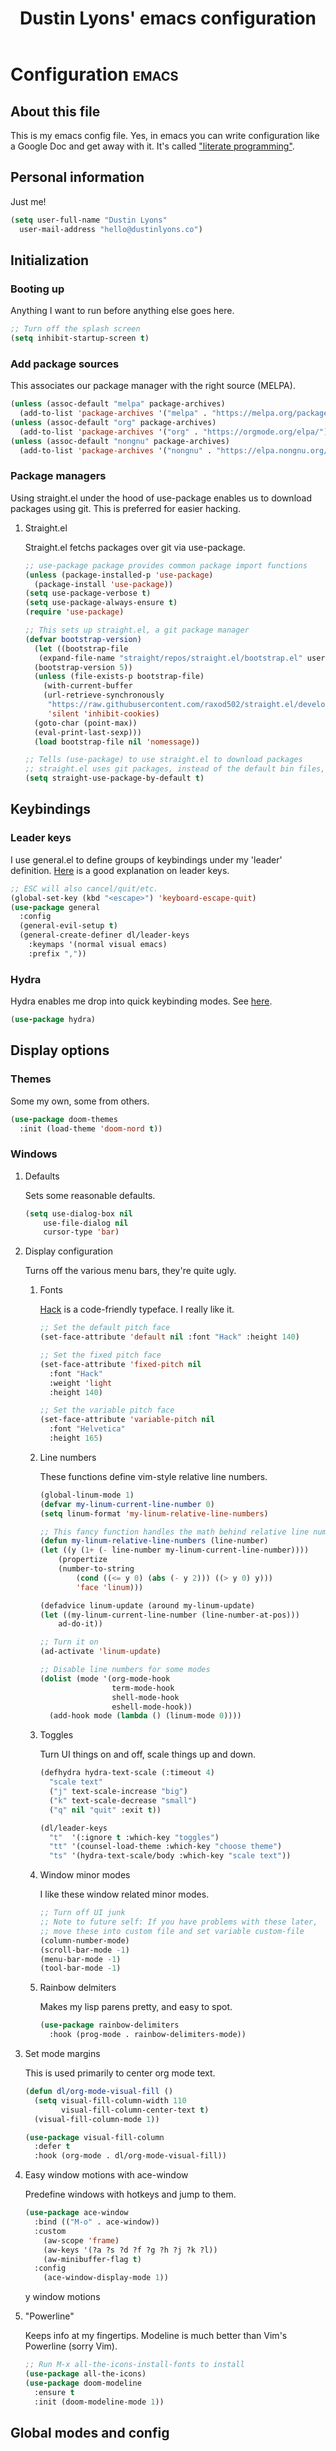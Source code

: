 #+TITLE: Dustin Lyons' emacs configuration
#+CONSTANTS: code_dir_path="~/Projects/Code"

* Configuration   :emacs:
** About this file
This is my emacs config file. Yes, in emacs you can write configuration like a Google Doc and get away with it. It's called [[https://en.wikipedia.org/wiki/Literate_programming]["literate programming"]].

** Personal information
Just me!

#+NAME: personal-info
#+BEGIN_SRC emacs-lisp 
  (setq user-full-name "Dustin Lyons"
    user-mail-address "hello@dustinlyons.co")
#+END_SRC

** Initialization
*** Booting up
Anything I want to run before anything else goes here.

#+NAME: startup
#+BEGIN_SRC emacs-lisp 
  ;; Turn off the splash screen
  (setq inhibit-startup-screen t)
#+END_SRC

*** Add package sources
This associates our package manager with the right source (MELPA).

#+NAME: package-sources
#+BEGIN_SRC emacs-lisp 
  (unless (assoc-default "melpa" package-archives)
    (add-to-list 'package-archives '("melpa" . "https://melpa.org/packages/") t))
  (unless (assoc-default "org" package-archives)
    (add-to-list 'package-archives '("org" . "https://orgmode.org/elpa/") t))
  (unless (assoc-default "nongnu" package-archives)
    (add-to-list 'package-archives '("nongnu" . "https://elpa.nongnu.org/nongnu/") t))
#+END_SRC

*** Package managers
Using straight.el under the hood of use-package enables us to download packages using git. This is preferred for easier hacking.

**** Straight.el
Straight.el fetchs packages over git via use-package.

#+NAME: straight-el
#+BEGIN_SRC emacs-lisp
  ;; use-package package provides common package import functions
  (unless (package-installed-p 'use-package)
    (package-install 'use-package))
  (setq use-package-verbose t)
  (setq use-package-always-ensure t)
  (require 'use-package)

  ;; This sets up straight.el, a git package manager
  (defvar bootstrap-version)
    (let ((bootstrap-file
	 (expand-file-name "straight/repos/straight.el/bootstrap.el" user-emacs-directory))
	(bootstrap-version 5))
    (unless (file-exists-p bootstrap-file)
      (with-current-buffer
	  (url-retrieve-synchronously
	   "https://raw.githubusercontent.com/raxod502/straight.el/develop/install.el"
	   'silent 'inhibit-cookies)
	(goto-char (point-max))
	(eval-print-last-sexp)))
    (load bootstrap-file nil 'nomessage))

  ;; Tells (use-package) to use straight.el to download packages
  ;; straight.el uses git packages, instead of the default bin files, which we like
  (setq straight-use-package-by-default t)
#+END_SRC

** Keybindings
*** Leader keys
I use general.el to define groups of keybindings under my 'leader' definition. [[https://medium.com/usevim/vim-101-what-is-the-leader-key-f2f5c1fa610f][Here]] is a good explanation on leader keys.

#+NAME: keybindings
#+BEGIN_SRC emacs-lisp 
  ;; ESC will also cancel/quit/etc.
  (global-set-key (kbd "<escape>") 'keyboard-escape-quit)
  (use-package general
    :config
    (general-evil-setup t)
    (general-create-definer dl/leader-keys
      :keymaps '(normal visual emacs)
      :prefix ","))
#+END_SRC

*** Hydra
Hydra enables me drop into quick keybinding modes. See [[https://github.com/abo-abo/hydra][here]].

#+NAME: hydra
#+BEGIN_SRC emacs-lisp
(use-package hydra)
#+END_SRC

** Display options
*** Themes
Some my own, some from others.

#+NAME: themes
#+BEGIN_SRC emacs-lisp 
  (use-package doom-themes
    :init (load-theme 'doom-nord t))
#+END_SRC

*** Windows
**** Defaults
Sets some reasonable defaults.

#+NAME: windows-reasonable-defaults
#+BEGIN_SRC emacs-lisp 
  (setq use-dialog-box nil
      use-file-dialog nil
      cursor-type 'bar)
#+END_SRC

**** Display configuration
Turns off the various menu bars, they're quite ugly.

***** Fonts
[[https://sourcefoundry.org/hack/][Hack]] is a code-friendly typeface. I really like it.

#+NAME: fonts
#+BEGIN_SRC emacs-lisp 
  ;; Set the default pitch face
  (set-face-attribute 'default nil :font "Hack" :height 140)

  ;; Set the fixed pitch face
  (set-face-attribute 'fixed-pitch nil
    :font "Hack"
    :weight 'light
    :height 140)

  ;; Set the variable pitch face
  (set-face-attribute 'variable-pitch nil
    :font "Helvetica"
    :height 165)
#+END_SRC

***** Line numbers
These functions define vim-style relative line numbers.

#+NAME: line-numbers
#+BEGIN_SRC emacs-lisp 
  (global-linum-mode 1)
  (defvar my-linum-current-line-number 0)
  (setq linum-format 'my-linum-relative-line-numbers)

  ;; This fancy function handles the math behind relative line numbers
  (defun my-linum-relative-line-numbers (line-number)
  (let ((y (1+ (- line-number my-linum-current-line-number))))
      (propertize
      (number-to-string
          (cond ((<= y 0) (abs (- y 2))) ((> y 0) y)))
          'face 'linum)))

  (defadvice linum-update (around my-linum-update)
  (let ((my-linum-current-line-number (line-number-at-pos)))
      ad-do-it))

  ;; Turn it on
  (ad-activate 'linum-update)

  ;; Disable line numbers for some modes
  (dolist (mode '(org-mode-hook		
                  term-mode-hook
                  shell-mode-hook
                  eshell-mode-hook))
    (add-hook mode (lambda () (linum-mode 0)))) 
#+END_SRC

***** Toggles
Turn UI things on and off, scale things up and down.

#+NAME: ui-toggles
#+BEGIN_SRC emacs-lisp 
  (defhydra hydra-text-scale (:timeout 4)
    "scale text"
    ("j" text-scale-increase "big")
    ("k" text-scale-decrease "small")
    ("q" nil "quit" :exit t))

  (dl/leader-keys
    "t"  '(:ignore t :which-key "toggles")
    "tt" '(counsel-load-theme :which-key "choose theme")
    "ts" '(hydra-text-scale/body :which-key "scale text"))
#+END_SRC

***** Window minor modes
I like these window related minor modes.

#+NAME: windows-ui-settings
#+BEGIN_SRC emacs-lisp 
  ;; Turn off UI junk
  ;; Note to future self: If you have problems with these later,
  ;; move these into custom file and set variable custom-file
  (column-number-mode)
  (scroll-bar-mode -1)
  (menu-bar-mode -1)
  (tool-bar-mode -1)
#+END_SRC

***** Rainbow delmiters
Makes my lisp parens pretty, and easy to spot.

#+NAME: rainbow-delmiters
#+BEGIN_SRC emacs-lisp 
  (use-package rainbow-delimiters
    :hook (prog-mode . rainbow-delimiters-mode))
#+END_SRC

**** Set mode margins
This is used primarily to center org mode text.
#+BEGIN_SRC emacs-lisp 
(defun dl/org-mode-visual-fill ()
  (setq visual-fill-column-width 110
        visual-fill-column-center-text t)
  (visual-fill-column-mode 1))

(use-package visual-fill-column
  :defer t
  :hook (org-mode . dl/org-mode-visual-fill))
#+END_SRC

**** Easy window motions with ace-window
Predefine windows with hotkeys and jump to them.

#+BEGIN_SRC emacs-lisp 
(use-package ace-window
  :bind (("M-o" . ace-window))
  :custom
    (aw-scope 'frame)
    (aw-keys '(?a ?s ?d ?f ?g ?h ?j ?k ?l))
    (aw-minibuffer-flag t)
  :config
    (ace-window-display-mode 1))
#+END_SRC

y window motions

**** "Powerline"
Keeps info at my fingertips. Modeline is much better than Vim's Powerline (sorry Vim).

#+NAME: modeline
#+BEGIN_SRC emacs-lisp 
  ;; Run M-x all-the-icons-install-fonts to install
  (use-package all-the-icons)
  (use-package doom-modeline
    :ensure t
    :init (doom-modeline-mode 1))
#+END_SRC

** Global modes and config
I like these modes.

#+NAME: global-modes
#+BEGIN_SRC emacs-lisp 
  (defalias 'yes-or-no-p 'y-or-n-p)

  (global-visual-line-mode t) ;; Wraps lines everywhere
  (line-number-mode t) ;; Line numbers in the gutter
  (show-paren-mode t) ;; Highlights parans for me
#+END_SRC

** Org mode
*** Install package
If you haven't heard of org mode, go watch [[https://www.youtube.com/watch?v=SzA2YODtgK4][this]] talk and come back when you are finished.

#+NAME::org-mode
#+BEGIN_SRC emacs-lisp 
  (defun dl/org-mode-setup ()
    (org-indent-mode)
    (variable-pitch-mode 1)
    (auto-fill-mode 0)
    (visual-line-mode 1)
    (setq evil-auto-indent nil))

  (use-package org
    :defer t
    :hook (org-mode . dl/org-mode-setup)
    :config
    ;; Indent code blocks by 2
    (setq org-edit-src-content-indentation 2
          ;; Prettify the fold indicator
          org-ellipsis " ▾"
          ;; Agenda
          org-agenda-files
            '("~/Projects/Writing/OrgFiles/Tasks.org")
          ;; Hide special characters
          org-hide-emphasis-markers t
          ;; Don't start org mode with blocks folded
          org-hide-block-startup nil))

#+END_SRC

*** UI improvements
Anything related to making org mode pretty.

**** Change default bullets to be pretty
Replaces the standard org-mode header asterisks with dots.
#+NAME::org-mode-visuals
#+BEGIN_SRC emacs-lisp
  (use-package org-superstar
    :after org
    :hook (org-mode . org-superstar-mode)
    :custom
      (org-superstar-remove-leading-stars t)
      (org-superstar-headline-bullets-list '("◉" "○" "●" "○" "▷" "▷" "▷")))

  (font-lock-add-keywords 'org-mode
                          '(("^ *\\([-]\\) "
                             (0 (prog1 () (compose-region (match-beginning 1) (match-end 1) "•"))))))
#+END_SRC

**** Fonts
#+NAME::org-mode-variable-width-fonts
#+BEGIN_SRC emacs-lisp
  ;; Not sure why this is needed, but the org-indent face "requires" it (pun)
  (require 'org-indent)

  (set-face-attribute 'org-block nil :foreground nil :inherit 'fixed-pitch)
  (set-face-attribute 'org-table nil  :inherit 'fixed-pitch)
  (set-face-attribute 'org-formula nil  :inherit 'fixed-pitch)
  (set-face-attribute 'org-code nil   :inherit '(shadow fixed-pitch))
  (set-face-attribute 'org-indent nil :inherit '(org-hide fixed-pitch))
  (set-face-attribute 'org-verbatim nil :inherit '(shadow fixed-pitch))
  (set-face-attribute 'org-special-keyword nil :inherit '(font-lock-comment-face fixed-pitch))
  (set-face-attribute 'org-meta-line nil :inherit '(font-lock-comment-face fixed-pitch))
  (set-face-attribute 'org-checkbox nil :inherit 'fixed-pitch)

  (set-face-attribute 'org-document-title nil :font "SF Pro Display" :weight 'bold :height 1.2)
  (dolist (face '((org-level-1 . 1.2)
                  (org-level-2 . 1.15)
                  (org-level-3 . 1.1)
                  (org-level-4 . 1.05)
                  (org-level-5 . 1.05)
                  (org-level-6 . 1.0)
                  (org-level-7 . 1.0)
                  (org-level-8 . 1.0)))
    (set-face-attribute (car face) nil :font "SF Pro Display" :weight 'medium :height (cdr face)))
#+END_SRC

** Roam
*** Install package
#+NAME::org-roam-package
#+BEGIN_SRC emacs-lisp
  (use-package org-roam
      :init
        (setq org-roam-v2-ack t) ;; Turn off v2 warning
        (org-roam-setup)
      :custom
        (org-roam-directory (file-truename "~/Projects/Writing/Roam/"))
        (org-roam-dailies-directory "daily/")
        (org-roam-completion-everywhere t)
      :bind
        (("C-c r b" . org-roam-buffer-toggle)
         ("C-c r t" . org-roam-dailies-goto-today)
         ("C-c r y" . org-roam-dailies-goto-yesterday)
         ("C-c r f" . org-roam-node-find)
         ("C-c r i" . org-roam-node-insert)
         :map org-mode-map
         ("C-M-i"   . completion-at-point)))
#+END_SRC

*** Configure templates
#+NAME::org-roam-templates
#+BEGIN_SRC emacs-lisp
  (setq org-roam-dailies-capture-templates
    '(("d" "default" entry
       "* %?"
       :if-new (file+head "%<%Y-%m-%d>.org"
                          "#+TITLE: %<%Y-%m-%d>\n#+CREATED: %U\n#+LAST_MODIFIED: %U\n\n* Log\n")))
      ("t" "Task" entry
       #'org-roam-capture--get-point
       "* TODO %?\n  %U\n  %a\n  %i"
       :file-name "daily/%<%Y-%m-%d>"
       :olp ("Tasks")
       :empty-lines 1
       :head "#+title: %<%Y-%m-%d %a>\n\n[[roam:%<%Y-%B>]]\n\n"))
#+END_SRC

*** Extending Roam
Here we add additional function to org-roam to either do something specific for more workflow, or otherwise make ~org-roam~ more full featured.

**** Set CREATED and LAST_MODIFIED tags on save
I use the PROPERTIES drawer in my org-roam files to denote a few simple fields, such as as the node type. It would also be helpful to have some reliable timestamps. This code does that.

I pulled these functions from [[https://org-roam.discourse.group/t/update-a-field-last-modified-at-save/321/2s][this discourse link]] if you're so inclined to dig further. They run as a ~:hook:~ before save in ~org-mode~.

#+NAME::org-roam-set-timestamps-on-save
#+BEGIN_SRC emacs-lisp
  (defvar dl/org-created-property-name "CREATED")

  (defun dl/org-set-created-property (&optional active name)
    (interactive)
    (let* ((created (or name dl/org-created-property-name))
           (fmt (if active "<%s>" "[%s]"))
           (now (format fmt (format-time-string "%Y-%m-%d %a %H:%M"))))
      (unless (org-entry-get (point) created nil)
        (org-set-property created now)
        now)))

  (defun dl/org-find-time-file-property (property &optional anywhere)
    (save-excursion
      (goto-char (point-min))
      (let ((first-heading
             (save-excursion
               (re-search-forward org-outline-regexp-bol nil t))))
        (when (re-search-forward (format "^#\\+%s:" property)
                                 (if anywhere nil first-heading) t)
          (point)))))

  (defun dl/org-has-time-file-property-p (property &optional anywhere)
    (when-let ((pos (dl/org-find-time-file-property property anywhere)))
      (save-excursion
        (goto-char pos)
        (if (and (looking-at-p " ")
                 (progn (forward-char)
                        (org-at-timestamp-p 'lax)))
            pos -1))))

  (defun dl/org-set-time-file-property (property &optional anywhere pos)
    (when-let ((pos (or pos
                        (dl/org-find-time-file-property property))))
      (save-excursion
        (goto-char pos)
        (if (looking-at-p " ")
            (forward-char)
          (insert " "))
        (delete-region (point) (line-end-position))
        (let* ((now (format-time-string "[%Y-%m-%d %a %H:%M]")))
          (insert now)))))

  (defun dl/org-set-last-modified ()
    "Update the LAST_MODIFIED file property in the preamble."
    (when (derived-mode-p 'org-mode)
      (dl/org-set-time-file-property "LAST_MODIFIED")))  
#+END_SRC

#+RESULTS: :org-roam-set-timestamps-on-save
: dl/org-set-last-modified

**** Quick log entry header
I map a leader key to let me quickly enter a log entry in my daily note. I prefer a just typing into a simple buffer with timestamp headers over more granular templates.

#+NAME::insert-timestamps
#+BEGIN_SRC emacs-lisp

(defvar current-time-format "%H:%M:%S"
  "Format of date to insert with `insert-current-time' func.
Note the weekly scope of the command's precision.")

(defun insert-current-time ()
  "insert the current time (1-week scope) into the current buffer."
       (interactive)
       (insert "* ")
       (insert (format-time-string current-time-format (current-time)))
       (insert "\n")
       )

 (dl/leader-keys
  ","  '(insert-current-time :which-key "current time"))

#+END_SRC


** Evil mode (Vim)
*** Install package
This is what makes emacs possible for me. All evil mode packages and related configuration.

#+NAME: evil-packages
#+BEGIN_SRC emacs-lisp 

    (defun dl/evil-hook ()
      (dolist (mode '(eshell-mode
                      git-rebase-mode
                      term-mode))
      (add-to-list 'evil-emacs-state-modes mode))) ;; no evil mode for these modes

    (use-package evil
      :init
      (setq evil-want-integration t) ;; TODO: research what this does
      (setq evil-want-keybinding nil)
      (setq evil-want-fine-undo 'fine) ;; undo/redo each motion 
      (setq evil-want-Y-yank-to-eol t) ;; Y copies to end of line like vim
      (setq evil-want-C-u-scroll t) ;; vim like scroll up
      :hook (evil-mode . dl/evil-hook)
      :config
      (evil-mode 1)

      ;; Emacs "cancel" == vim "cancel"
      (define-key evil-insert-state-map (kbd "C-g") 'evil-normal-state)
      ;; Ctrl-h deletes in vim insert mode
      (define-key evil-insert-state-map (kbd "C-h") 'evil-delete-backward-char-and-join)
      ;; When we wrap lines, jump visually, not to the "actual" next line
      (evil-global-set-key 'motion "j" 'evil-next-visual-line)
      (evil-global-set-key 'motion "k" 'evil-previous-visual-line)

      (evil-set-initial-state 'message-buffer-mode 'normal)
      (evil-set-initial-state 'dashboard-mode 'normal))

    ;; Gives me vim bindings elsewhere in emacs
    (use-package evil-collection
      :after evil
      :config
      (evil-collection-init))

    ;; Keybindings in org mode
    (use-package evil-org
      :after org
      :hook
        (org-mode . (lambda () evil-org-mode))
        (before-save . dl/org-set-last-modified)
      :config
      (require 'evil-org-agenda)
      (evil-org-agenda-set-keys))

    ;; Branching undo system
    (use-package undo-tree
      :after evil
      :diminish 
      :config
      (evil-set-undo-system 'undo-tree)
      (global-undo-tree-mode 1))

#+END_SRC

** Utility packages
Various helpers.

*** Google
#+BEGIN_SRC emacs-lisp
  ;; You can probably guess
  (use-package google-this
    :config
    (google-this-mode 1))
#+END_SRC

** Managing projects
*** Projectile
Projectile enables me organize projects with a killer grep interface.

#+NAME: projectile
#+BEGIN_SRC emacs-lisp :var code_dir_path=(org-table-get-constant "code_dir_path")
  (use-package projectile
    :diminish projectile-mode
    :config (projectile-mode)
    :custom
	((projectile-completion-system 'ivy))
      :bind-keymap
	("C-c p" . projectile-command-map)
      :init
	(when (file-directory-p code_dir_path)
	(setq projectile-project-search-path '(code_dir_path)))
	  (setq projectile-switch-project-action #'projectile-dired))

  ;; Gives me Ivy options in the Projectile menus
  (use-package counsel-projectile
    :after projectile
    :config (counsel-projectile-mode))
#+END_SRC

** Managing files
Configuration related to filesystem, either basic IO and interaction from emacs or directly moving files around where it makes sense.

*** Backups and auto-save
These settings keep emacs from littering the filesystem with buffer backups. These files look like ~~yourfilename.txt~ or ~#yourfilename.txt#~ and would otherwise be dropped in your working directory.

#+NAME: backup-files
#+BEGIN_SRC emacs-lisp 
  (setq backup-directory-alist
    `(("." . ,(concat user-emacs-directory "backup")))
      backup-by-copying t    ; Don't delink hardlinks
      version-control t      ; Use version numbers on backups
      delete-old-versions t  ; Automatically delete excess backups
      kept-new-versions 20   ; how many of the newest versions to keep
      kept-old-versions 5    ; and how many of the old
    )
#+END_SRC

*** Fuzzy file finder
File finder and associated helpers that uses the minibuffer (the info window at the bottom).

#+NAME: file-finder
#+BEGIN_SRC emacs-lisp 
  (use-package ivy
    :diminish
    :bind (("C-s" . swiper)
	   :map ivy-minibuffer-map
	   ("TAB" . ivy-alt-done)
	   ("C-f" . ivy-alt-done)
	   ("C-l" . ivy-alt-done)
	   ("C-j" . ivy-next-line)
	   ("C-k" . ivy-previous-line)
	   :map ivy-switch-buffer-map
	   ("C-k" . ivy-previous-line)
	   ("C-l" . ivy-done)
	   ("C-d" . ivy-switch-buffer-kill)
	   :map ivy-reverse-i-search-map
	   ("C-k" . ivy-previous-line)
	   ("C-d" . ivy-reverse-i-search-kill))
    :init
    (ivy-mode 1)
    :config
    (setq ivy-use-virtual-buffers t)
    (setq ivy-wrap t)
    (setq ivy-count-format "(%d/%d) ")
    (setq enable-recursive-minibuffers t))

  (use-package counsel
    :demand t
    :bind (("M-x" . counsel-M-x)
	   ("C-x b" . counsel-ibuffer)
	   ("C-x C-f" . counsel-find-file)
	   ("C-M-j" . counsel-switch-buffer)
	   :map minibuffer-local-map
	   ("C-r" . 'counsel-minibuffer-history))
    :custom
    (counsel-linux-app-format-function #'counsel-linux-app-format-function-name-only)
    :config
    (setq ivy-initial-inputs-alist nil)) ;; Don't start searches with ^
#+END_SRC

** Git
#+NAME: file-finder
#+BEGIN_SRC emacs-lisp 
  (use-package magit
    :commands (magit-status magit-get-current-branch))
    ;;:custom
    ;;(magit-display-buffer-function #'magit-display-buffer-same-window-except-diff-v1))

  (use-package evil-magit
    :after magit)
#+END_SRC

*** File types
**** Markdown mode
#+NAME: markdown-mode
#+BEGIN_SRC emacs-lisp 
  ;; This uses Github Flavored Markdown for README files
  (use-package markdown-mode
    :commands (markdown-mode gfm-mode)
    :mode (("README\\.md\\'" . gfm-mode)
      ("\\.md\\'" . markdown-mode)
      ("\\.markdown\\'" . markdown-mode))
    :init (setq markdown-command "multimarkdown"))
#+END_SRC

** Emacs Relay Chat (ERC)
#+BEGIN_SRC emacs-lisp 
(use-package erc-hl-nicks
  :after erc)

(use-package erc-image
  :after erc)

(use-package erc
  :commands erc
  :config
  (setq
      erc-nick "dlyons"
      erc-user-full-name "Dustin Lyons"
      erc-prompt-for-password nil
      erc-auto-query 'bury
      erc-join-buffer 'bury
      erc-track-shorten-start 8
      erc-interpret-mirc-color t
      erc-rename-buffers t
      erc-kill-buffer-on-part t
      erc-track-exclude-types '("JOIN" "NICK" "PART" "QUIT" "MODE" "AWAY")
      erc-track-enable-keybindings nil
      erc-track-visibility nil ; Only use the selected frame for visibility
      erc-track-exclude-server-buffer t
      erc-fill-column 120
      erc-fill-function 'erc-fill-static
      erc-fill-static-center 20
      erc-image-inline-rescale 400
      erc-server-reconnect-timeout 5
      erc-server-reconnect-attempts 3
      erc-autojoin-channels-alist '(("irc.libera.chat" "#systemcrafters" "#emacs" "#guix"))
      erc-modules
      '(autoaway autojoin button completion fill irccontrols keep-place
          list match menu move-to-prompt netsplit networks noncommands
          readonly ring stamp track image hl-nicks notify notifications)))
#+END_SRC

** Learning emacs
These packages may come and go, but ultimately aid in my understanding of emacs and emacs lisp.

*** Indent org-babel source blocks
#+BEGIN_SRC emacs-lisp 
  (setq org-src-tab-acts-natively t)
#+END_SRC

*** Show real time key bindings in a seperate buffer
#+NAME: command-log
#+BEGIN_SRC emacs-lisp 
  ;; Gives me a fancy list of commands I run
  (use-package command-log-mode)
  (setq global-command-log-mode t)
  ;; TODO Install package that lets you define help screens for keymaps
#+END_SRC

*** Panel popup to show key bindings
#+NAME: which-key
#+BEGIN_SRC emacs-lisp 
  ;; Gives me a fancy list of commands I run
  (use-package which-key
    :init (which-key-mode)
    :diminish which-key-mode
    :config
    (setq which-key-idle-delay 0.3))
#+END_SRC

*** Helpful documentation strings for common functions
#+NAME: ivy-rich
#+BEGIN_SRC emacs-lisp 
  (use-package ivy-rich
    :init
    (ivy-rich-mode 1))
#+END_SRC

#+NAME: helpful
#+BEGIN_SRC emacs-lisp 
  (use-package helpful
    :custom
    ;; Remap Counsel help functions
    (counsel-describe-function-function #'helpful-callable)
    (counsel-describe-variable-function #'helpful-variable)
      :bind
    ;; Remap default help functions
    ([remap describe-function] . helpful-function)
    ([remap describe-symbol] . helpful-symbol)
    ([remap describe-variable] . helpful-variable)
    ([remap describe-command] . helpful-command)
    ([remap describe-key] . helpful-key)) 
#+END_SRC
